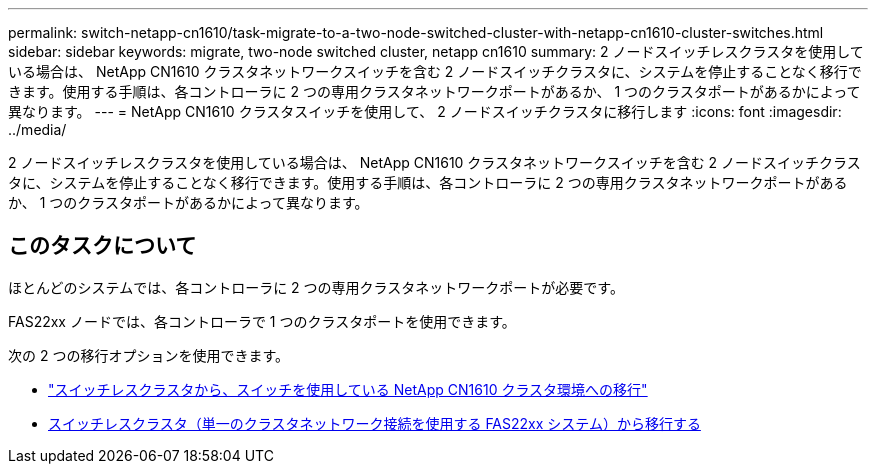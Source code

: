 ---
permalink: switch-netapp-cn1610/task-migrate-to-a-two-node-switched-cluster-with-netapp-cn1610-cluster-switches.html 
sidebar: sidebar 
keywords: migrate, two-node switched cluster, netapp cn1610 
summary: 2 ノードスイッチレスクラスタを使用している場合は、 NetApp CN1610 クラスタネットワークスイッチを含む 2 ノードスイッチクラスタに、システムを停止することなく移行できます。使用する手順は、各コントローラに 2 つの専用クラスタネットワークポートがあるか、 1 つのクラスタポートがあるかによって異なります。 
---
= NetApp CN1610 クラスタスイッチを使用して、 2 ノードスイッチクラスタに移行します
:icons: font
:imagesdir: ../media/


[role="lead"]
2 ノードスイッチレスクラスタを使用している場合は、 NetApp CN1610 クラスタネットワークスイッチを含む 2 ノードスイッチクラスタに、システムを停止することなく移行できます。使用する手順は、各コントローラに 2 つの専用クラスタネットワークポートがあるか、 1 つのクラスタポートがあるかによって異なります。



== このタスクについて

ほとんどのシステムでは、各コントローラに 2 つの専用クラスタネットワークポートが必要です。

FAS22xx ノードでは、各コントローラで 1 つのクラスタポートを使用できます。

次の 2 つの移行オプションを使用できます。

* link:task-migrate-from-a-switchless-cluster-to-a-switched-netapp-cn1610-cluster-environment.html["スイッチレスクラスタから、スイッチを使用している NetApp CN1610 クラスタ環境への移行"]
* xref:task-migrate-from-a-switchless-cluster-fas22xx-systems-with-a-single-cluster-network-connection.adoc[スイッチレスクラスタ（単一のクラスタネットワーク接続を使用する FAS22xx システム）から移行する]

